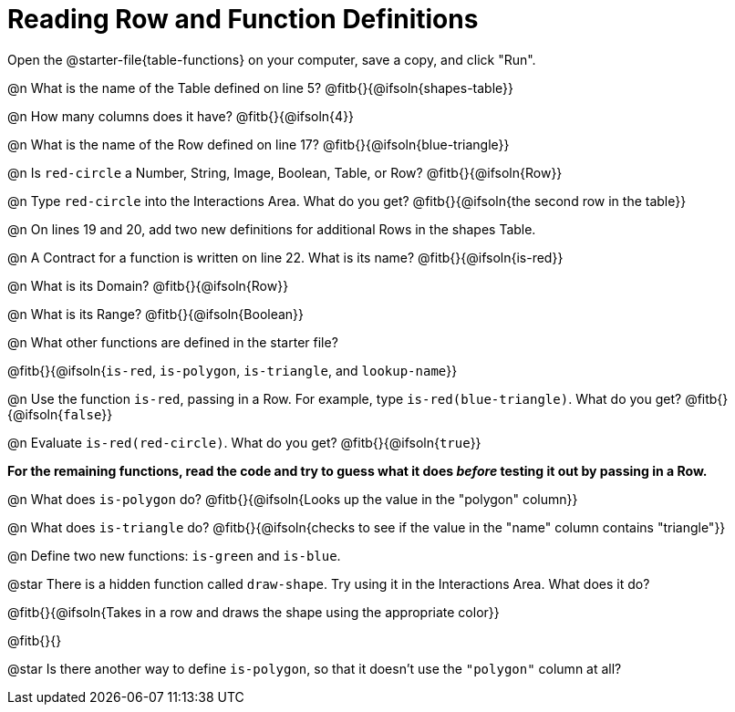 = Reading Row and Function Definitions

Open the @starter-file{table-functions} on your computer, save a copy, and click "Run".


@n What is the name of the Table defined on line 5?  @fitb{}{@ifsoln{shapes-table}}

@n How many columns does it have?           @fitb{}{@ifsoln{4}}

@n What is the name of the Row defined on line 17? @fitb{}{@ifsoln{blue-triangle}}

@n Is `red-circle` a Number, String, Image, Boolean, Table, or Row?   @fitb{}{@ifsoln{Row}}

@n Type `red-circle` into the Interactions Area. What do you get? @fitb{}{@ifsoln{the second row in the table}}

@n On lines 19 and 20, add two new definitions for additional Rows in the shapes Table.

@n A Contract for a function is written on line 22. What is its name? @fitb{}{@ifsoln{is-red}}

@n What is its Domain?  @fitb{}{@ifsoln{Row}}

@n What is its Range? @fitb{}{@ifsoln{Boolean}}

@n What other functions are defined in the starter file?

@fitb{}{@ifsoln{`is-red`, `is-polygon`, `is-triangle`, and `lookup-name`}}

@n Use the function `is-red`, passing in a Row. For example, type `is-red(blue-triangle)`. What do you get? @fitb{}{@ifsoln{`false`}}

@n Evaluate `is-red(red-circle)`. What do you get? @fitb{}{@ifsoln{`true`}}

**For the remaining functions, read the code and try to guess what it does _before_ testing it out by passing in a Row.**

@n What does `is-polygon` do? @fitb{}{@ifsoln{Looks up the value in the "polygon" column}}

@n What does `is-triangle` do? @fitb{}{@ifsoln{checks to see if the value in the "name" column contains "triangle"}}

@n Define two new functions: `is-green` and `is-blue`.


@star There is a hidden function called `draw-shape`. Try using it in the Interactions Area. What does it do?

@fitb{}{@ifsoln{Takes in a row and draws the shape using the appropriate color}}

@fitb{}{}

@star Is there another way to define `is-polygon`, so that it doesn't use the `"polygon"` column at all?
